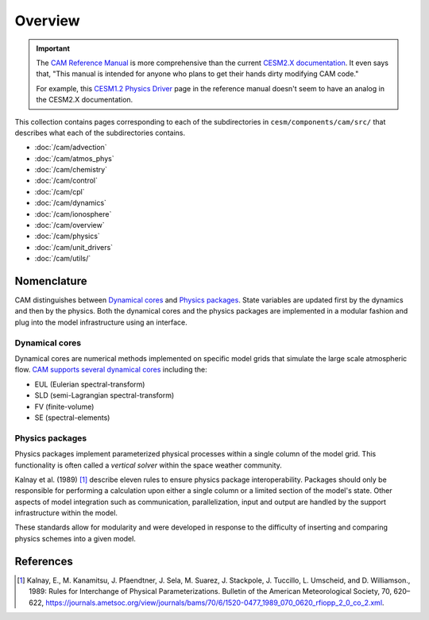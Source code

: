 ########
Overview
########

.. important::

   The `CAM Reference Manual <https://www.cesm.ucar.edu/models/cesm1.2/cam/docs/rm5_3/rm.html>`_ 
   is more comprehensive than the current
   `CESM2.X documentation <https://ncar.github.io/CAM/doc/build/html/index.html>`_.
   It even says that, "This manual is intended for anyone who plans to get
   their hands dirty modifying CAM code."

   For example, this `CESM1.2 Physics Driver <https://www.cesm.ucar.edu/models/cesm1.2/cam/docs/rm5_3/ch04.html>`_ 
   page in the reference manual doesn't seem to have an analog in the CESM2.X
   documentation.

This collection contains pages corresponding to each of the subdirectories in
``cesm/components/cam/src/`` that describes what each of the subdirectories
contains.

- :doc:`/cam/advection`
- :doc:`/cam/atmos_phys`
- :doc:`/cam/chemistry`
- :doc:`/cam/control`
- :doc:`/cam/cpl`
- :doc:`/cam/dynamics`
- :doc:`/cam/ionosphere`
- :doc:`/cam/overview`
- :doc:`/cam/physics`
- :doc:`/cam/unit_drivers`
- :doc:`/cam/utils/`

Nomenclature
============

CAM distinguishes between `Dynamical cores`_ and `Physics packages`_. State 
variables are updated first by the dynamics and then by the physics. Both the
dynamical cores and the physics packages are implemented in a modular fashion
and plug into the model infrastructure using an interface. 

Dynamical cores
---------------

Dynamical cores are numerical methods implemented on specific model grids that
simulate the large scale atmospheric flow. `CAM supports several dynamical
cores <https://www.cesm.ucar.edu/events/wg-meetings/2017/presentations/plenary/lauritzen.pdf>`_
including the:

- EUL (Eulerian spectral-transform)
- SLD (semi-Lagrangian spectral-transform)
- FV (finite-volume)
- SE (spectral-elements)

Physics packages
----------------

Physics packages implement parameterized physical processes within a single
column of the model grid. This functionality is often called a *vertical
solver* within the space weather community.

Kalnay et al. (1989) [1]_ describe eleven rules to ensure physics package
interoperability. Packages should only be responsible for performing a
calculation upon either a single column or a limited section of the model's
state. Other aspects of model integration such as communication,
parallelization, input and output are handled by the support infrastructure
within the model.

These standards allow for modularity and were developed in response to the
difficulty of inserting and comparing physics schemes into a given model.


References
==========

.. [1] Kalnay, E., M. Kanamitsu, J. Pfaendtner, J. Sela, M. Suarez, J. 
       Stackpole, J. Tuccillo, L. Umscheid, and D. Williamson., 1989: Rules for
       Interchange of Physical Parameterizations. Bulletin of the American
       Meteorological Society, 70, 620–622,
       https://journals.ametsoc.org/view/journals/bams/70/6/1520-0477_1989_070_0620_rfiopp_2_0_co_2.xml.
